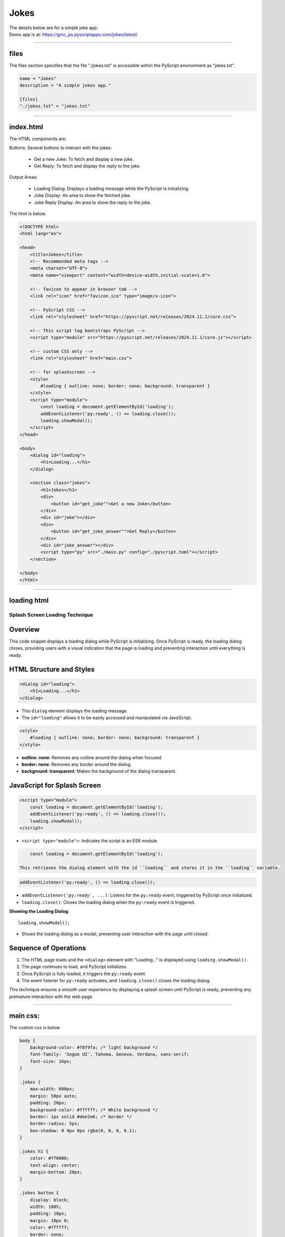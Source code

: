 ====================================================
Jokes
====================================================

| The details below are for a simple joke app.
| Demo app is at: https://gmc_ps.pyscriptapps.com/jokes/latest/

.. image:: images/jokes_app.png
    :scale: 75%

----

files
---------

.. image:: images/jokes_files.png
    :scale: 100%

| The files section specifies that the file "./jokes.txt" is accessible within the PyScript environment as "jokes.txt".

.. code-block:: toml

    name = "Jokes"
    description = "A simple jokes app."

    [files]
    "./jokes.txt" = "jokes.txt"

----

index.html
---------------------

| The HTML components are:

Buttons: Several buttons to interact with the jokes:

 - Get a new Joke: To fetch and display a new joke.
 - Get Reply: To fetch and display the reply to the joke.

Output Areas:

 - Loading Dialog: Displays a loading message while the PyScript is initializing.
 - Joke Display: An area to show the fetched joke.
 - Joke Reply Display: An area to show the reply to the joke.

| The html is below.

.. code-block:: html

    <!DOCTYPE html>
    <html lang="en">

    <head>
        <title>Jokes</title>
        <!-- Recommended meta tags -->
        <meta charset="UTF-8">
        <meta name="viewport" content="width=device-width,initial-scale=1.0">

        <!-- favicon to appear in browser tab -->
        <link rel="icon" href="favicon.ico" type="image/x-icon">

        <!-- PyScript CSS -->
        <link rel="stylesheet" href="https://pyscript.net/releases/2024.11.1/core.css">

        <!-- This script tag bootstraps PyScript -->
        <script type="module" src="https://pyscript.net/releases/2024.11.1/core.js"></script>

        <!-- custom CSS only -->
        <link rel="stylesheet" href="main.css">

        <!-- for splashscreen -->
        <style>
            #loading { outline: none; border: none; background: transparent }
        </style>
        <script type="module">
            const loading = document.getElementById('loading');
            addEventListener('py:ready', () => loading.close());
            loading.showModal();
        </script>
    </head>

    <body>
        <dialog id="loading">
            <h1>Loading...</h1>
        </dialog>

        <section class="jokes">
            <h1>Jokes</h1>
            <div>
                <button id="get_joke"">Get a new Joke</button>
            </div>
            <div id="joke"></div>
            <div>
                <button id="get_joke_answer"">Get Reply</button>
            </div>
            <div id="joke_answer"></div>
            <script type="py" src="./main.py" config="./pyscript.toml"></script>
        </section>

    </body>
    </html>

----

loading html
----------------

Splash Screen Loading Technique
===============================

Overview
--------

This code snippet displays a loading dialog while PyScript is initializing. Once PyScript is ready, the loading dialog closes, providing users with a visual indication that the page is loading and preventing interaction until everything is ready.

HTML Structure and Styles
-------------------------

.. code-block:: html

    <dialog id="loading">
        <h1>Loading...</h1>
    </dialog>

- This ``dialog`` element displays the loading message.
- The ``id="loading"`` allows it to be easily accessed and manipulated via JavaScript.

.. code-block:: html

    <style>
        #loading { outline: none; border: none; background: transparent }
    </style>

- **outline: none**: Removes any outline around the dialog when focused.
- **border: none**: Removes any border around the dialog.
- **background: transparent**: Makes the background of the dialog transparent.

JavaScript for Splash Screen
----------------------------

.. code-block:: html

    <script type="module">
        const loading = document.getElementById('loading');
        addEventListener('py:ready', () => loading.close());
        loading.showModal();
    </script>

- ``<script type="module">``: Indicates the script is an ES6 module.

.. code-block:: html

      const loading = document.getElementById('loading');

  This retrieves the dialog element with the id ``loading`` and stores it in the ``loading`` variable.

.. code-block:: html

    addEventListener('py:ready', () => loading.close());

- ``addEventListener('py:ready', ...)``: Listens for the ``py:ready`` event, triggered by PyScript once initialized.
- ``loading.close()``: Closes the loading dialog when the ``py:ready`` event is triggered.

**Showing the Loading Dialog**::

    loading.showModal();

- Shows the loading dialog as a modal, preventing user interaction with the page until closed.

Sequence of Operations
----------------------

1. The HTML page loads and the ``<dialog>`` element with "Loading..." is displayed using ``loading.showModal()``.
2. The page continues to load, and PyScript initializes.
3. Once PyScript is fully loaded, it triggers the ``py:ready`` event.
4. The event listener for ``py:ready`` activates, and ``loading.close()`` closes the loading dialog.

This technique ensures a smooth user experience by displaying a splash screen until PyScript is ready, preventing any premature interaction with the web page.


----

main css:
--------------------

The custom css is below.

.. code-block:: css

    body {
        background-color: #f8f9fa; /* light background */
        font-family: 'Segoe UI', Tahoma, Geneva, Verdana, sans-serif;
        font-size: 16px;
    }

    .jokes {
        max-width: 600px;
        margin: 50px auto;
        padding: 20px;
        background-color: #ffffff; /* White background */
        border: 1px solid #dee2e6; /* border */
        border-radius: 5px;
        box-shadow: 0 4px 8px rgba(0, 0, 0, 0.1);
    }

    .jokes h1 {
        color: #ff0000;
        text-align: center;
        margin-bottom: 20px;
    }

    .jokes button {
        display: block;
        width: 100%;
        padding: 10px;
        margin: 10px 0;
        color: #ffffff;
        border: none;
        border-radius: 5px;
        cursor: pointer;
        transition: background-color 0.3s;
        font-size: 24px;
    }

    /* First button */
    #get_joke {
        background-color: #ff0000; /* Santa red */
    }

    #get_joke:hover {
        background-color: #cc0000; /* Darker red */
    }

    /* Second button */
    #get_joke_answer {
        background-color: #ffffff; /* White */
        color: #ff0000; /* Red text */
    }

    #get_joke_answer:hover {
        background-color: #f0f0f0; /* Slightly darker white */
        color: #cc0000; /* Darker red text */
    }
    #joke, #joke_answer {
        margin-top: 20px;
        min-height: 24px;
        padding: 10px;
        background-color: #e9ecef; /* light gray background */
        border-radius: 5px;
        border: 1px solid #ced4da; /* border color */
    }


----

main.py
------------------

| ==

.. code-block:: python

    from pyscript import document
    from pyscript import display
    from pyscript import when
    import os
    import random

    # Function to convert Question tab Answer formatted text into a dictionary
    def convert_to_dict(file_path):
        qa_dict = {}
        if os.path.exists(file_path):
            with open(file_path, 'r') as file:
                for line in file:
                    if '\t' in line:
                        question, answer = line.strip().split('\t', 1)
                        qa_dict[question] = answer
        else:
            print(f"File not found: {file_path}")
        return qa_dict

    # Load the text file from the pyscript files folder
    file_path = 'jokes.txt'
    qa_dict = convert_to_dict(file_path)

    joke = None
    joke_answer = None

    def get_joke_from_dict():
        global joke, joke_answer
        joke, joke_answer = random.choice(list(qa_dict.items()))
        print(joke,joke_answer)
        return joke

    @when('click', '#get_joke')
    def get_joke(event):
        joke = get_joke_from_dict()
        display(joke, target="#joke", append=False)

    @when('click', '#get_joke_answer')
    def get_joke_answer(event):
        global joke_answer
        display(joke_answer, target="#joke_answer", append=False)
